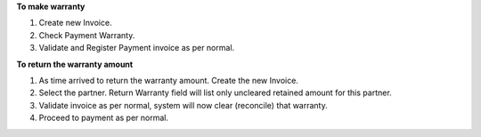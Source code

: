 **To make warranty**

#. Create new Invoice.
#. Check Payment Warranty.
#. Validate and Register Payment invoice as per normal.

**To return the warranty amount**

#. As time arrived to return the warranty amount. Create the new Invoice.
#. Select the partner. Return Warranty field will list only uncleared retained amount for this partner.
#. Validate invoice as per normal, system will now clear (reconcile) that warranty.
#. Proceed to payment as per normal.
